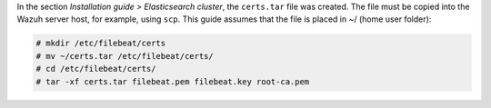 .. Copyright (C) 2020 Wazuh, Inc.

In the section *Installation guide > Elasticsearch cluster*, the ``certs.tar`` file was created. The file must be copied into the Wazuh server host, for example, using ``scp``. This guide assumes that the file is placed in ~/ (home user folder):

.. code-block:: console

  # mkdir /etc/filebeat/certs
  # mv ~/certs.tar /etc/filebeat/certs/
  # cd /etc/filebeat/certs/
  # tar -xf certs.tar filebeat.pem filebeat.key root-ca.pem


.. End of copy_certificates_filebeat.rst
